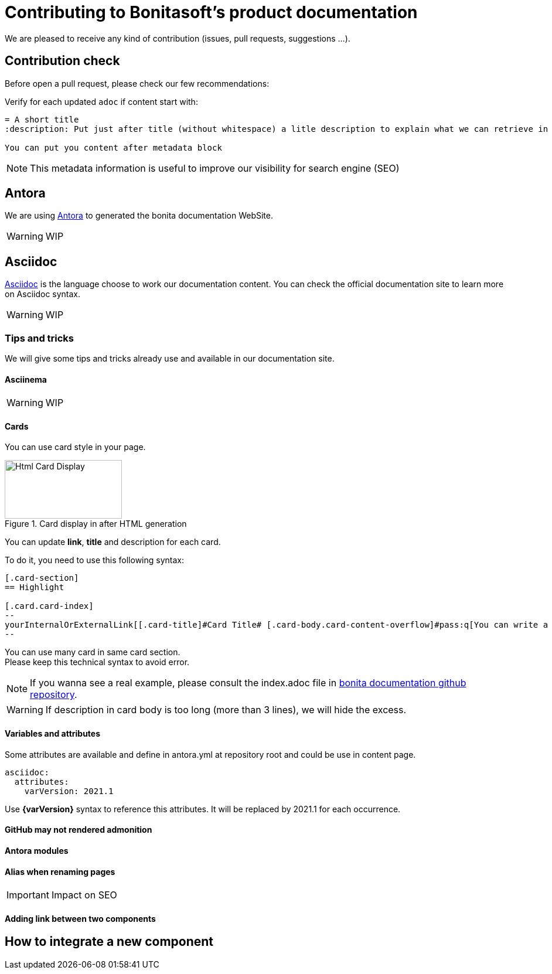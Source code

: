 = Contributing to Bonitasoft's product documentation

We are pleased to receive any kind of contribution (issues, pull requests, suggestions ...).

== Contribution check

Before open a pull request, please check our few recommendations:

Verify for each updated `adoc` if content start with:

[source,adoc]
----
= A short title
:description: Put just after title (without whitespace) a litle description to explain what we can retrieve in this page.

You can put you content after metadata block
----

NOTE: This metadata information is useful to improve our visibility for search engine (SEO)



== Antora

We are using https://docs.antora.org/[Antora] to generated the bonita documentation WebSite.

WARNING: WIP

== Asciidoc

https://docs.asciidoctor.org/asciidoc/latest/[Asciidoc] is the language choose to work our documentation content. You can check the official documentation site to learn more on Asciidoc syntax.

WARNING: WIP

=== Tips and tricks

We will give some tips and tricks already use and available in our documentation site.

==== Asciinema

WARNING: WIP

==== Cards

You can use card style in your page.

.Card display in after HTML generation
image::images/displayCard.png[Html Card Display,200,100]

You can update *link*, *title* and description for each card.

To do it, you need to use this following syntax:

[source,adoc]
----
[.card-section]
== Highlight

[.card.card-index]
--
yourInternalOrExternalLink[[.card-title]#Card Title# [.card-body.card-content-overflow]#pass:q[You can write a litle description here to display it in card body]#]
--

----

You can use many card in same card section. +
Please keep this technical syntax to avoid error.

NOTE: If you wanna see a real example, please consult the index.adoc file in https://github.com/bonitasoft/bonita-doc/blob/7.12/md/index.md[bonita documentation github repository].

WARNING: If description in card body is too long (more than 3 lines), we will hide the excess.

==== Variables and attributes

Some attributes are available and define in antora.yml at repository root and could be use in content page.

[source,yml]
----
asciidoc:
  attributes:
    varVersion: 2021.1
----
[example]
 Use *{varVersion}* syntax to reference this attributes. It will be replaced by 2021.1 for each occurrence.

==== GitHub may not rendered admonition

==== Antora modules

// Antora modules to clarify content (for instance, getting-started guides, how-to articles): https://docs.antora.org/antora/2.3/module-directories/#module.

==== Alias when renaming pages

IMPORTANT: Impact on SEO

==== Adding link between two components

//reference to documentation pages of another component: for instance, bcd doc has link to bonita doc. To avoid hard coded url, use https://docs.antora.org/antora/2.3/page/page-id/ (see https://opendevise.com/blog/referencing-pages/ for rationale). Warn: won't work with PR preview in the document content repository, as that kind of preview only build a single component version

== How to integrate a new component

// examples directory to store source code which can then easily be integrated in the doc https://docs.antora.org/antora/2.3/examples-directory/ We should allow user to download the source as attachments by providing a link directly for the code (no dup between actual examples and doc)